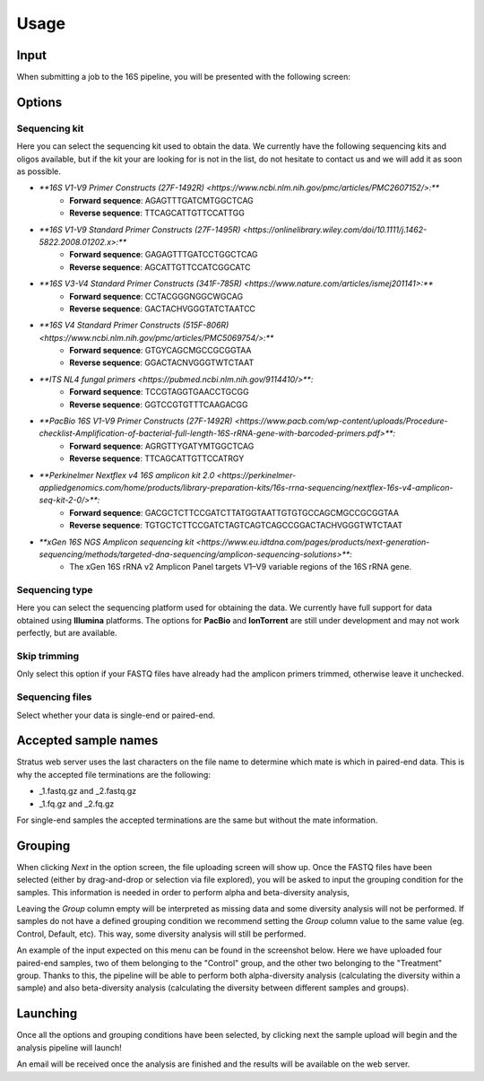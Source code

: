 Usage
========

.. _input:

Input
------------

When submitting a job to the 16S pipeline, you will be presented with the following screen:

.. image:: images/launch_screen.png
   :width: 682
   :alt: Launch screen options from Stratus 16S pipeline


.. _options:

Options
------------

Sequencing kit
+++++++++++++++++

Here you can select the sequencing kit used to obtain the data. We currently have the following sequencing kits and oligos available, but if the kit your are looking for is not in the list, do not hesitate to contact us and we will add it as soon as possible.

* `**16S V1-V9 Primer Constructs (27F-1492R) <https://www.ncbi.nlm.nih.gov/pmc/articles/PMC2607152/>:**`
   * **Forward sequence**: AGAGTTTGATCMTGGCTCAG
   * **Reverse sequence**: TTCAGCATTGTTCCATTGG
* `**16S V1-V9 Standard Primer Constructs (27F-1495R) <https://onlinelibrary.wiley.com/doi/10.1111/j.1462-5822.2008.01202.x>:**`
   * **Forward sequence**: GAGAGTTTGATCCTGGCTCAG
   * **Reverse sequence**: AGCATTGTTCCATCGGCATC
* `**16S V3-V4 Standard Primer Constructs (341F-785R) <https://www.nature.com/articles/ismej201141>:**`
   * **Forward sequence**: CCTACGGGNGGCWGCAG
   * **Reverse sequence**: GACTACHVGGGTATCTAATCC
* `**16S V4 Standard Primer Constructs (515F-806R) <https://www.ncbi.nlm.nih.gov/pmc/articles/PMC5069754/>:**`
   * **Forward sequence**: GTGYCAGCMGCCGCGGTAA
   * **Reverse sequence**: GGACTACNVGGGTWTCTAAT
* `**ITS NL4 fungal primers <https://pubmed.ncbi.nlm.nih.gov/9114410/>**:`
   * **Forward sequence**: TCCGTAGGTGAACCTGCGG
   * **Reverse sequence**: GGTCCGTGTTTCAAGACGG
* `**PacBio 16S V1-V9 Primer Constructs (27F-1492R) <https://www.pacb.com/wp-content/uploads/Procedure-checklist-Amplification-of-bacterial-full-length-16S-rRNA-gene-with-barcoded-primers.pdf>**:`
   * **Forward sequence**: AGRGTTYGATYMTGGCTCAG
   * **Reverse sequence**: TTCAGCATTGTTCCATRGY
* `**Perkinelmer Nextflex v4 16S amplicon kit 2.0 <https://perkinelmer-appliedgenomics.com/home/products/library-preparation-kits/16s-rrna-sequencing/nextflex-16s-v4-amplicon-seq-kit-2-0/>**:`
   * **Forward sequence**: GACGCTCTTCCGATCTTATGGTAATTGTGTGCCAGCMGCCGCGGTAA
   * **Reverse sequence**: TGTGCTCTTCCGATCTAGTCAGTCAGCCGGACTACHVGGGTWTCTAAT
* `**xGen 16S NGS Amplicon sequencing kit <https://www.eu.idtdna.com/pages/products/next-generation-sequencing/methods/targeted-dna-sequencing/amplicon-sequencing-solutions>**:`
   * The xGen 16S rRNA v2 Amplicon Panel targets V1–V9 variable regions of the 16S rRNA gene.


Sequencing type
++++++++++++++++++

Here you can select the sequencing platform used for obtaining the data. We currently have full support for data obtained using **Illumina** platforms. The options for **PacBio** and **IonTorrent** are still under development and may not work perfectly, but are available.

Skip trimming
++++++++++++++++++

Only select this option if your FASTQ files have already had the amplicon primers trimmed, otherwise leave it unchecked.

Sequencing files
++++++++++++++++++++

Select whether your data is single-end or paired-end.

Accepted sample names
-------------------------

Stratus web server uses the last characters on the file name to determine which mate is which in paired-end data. This is why the accepted file terminations are the following:

* _1.fastq.gz and _2.fastq.gz
* _1.fq.gz and _2.fq.gz

For single-end samples the accepted terminations are the same but without the mate information.

Grouping
------------

When clicking `Next` in the option screen, the file uploading screen will show up. Once the FASTQ files have been selected (either by drag-and-drop or selection via file explored), you will be asked to input the grouping condition for the samples. This information is needed in order to perform alpha and beta-diversity analysis, 

Leaving the `Group` column empty will be interpreted as missing data and some diversity analysis will not be performed. If samples do not have a defined grouping condition we recommend setting the `Group` column value to the same value (eg. Control, Default, etc). This way, some diversity analysis will still be performed.

An example of the input expected on this menu can be found in the screenshot below. Here we have uploaded four paired-end samples, two of them belonging to the "Control" group, and the other two belonging to the "Treatment" group. Thanks to this, the pipeline will be able to perform both alpha-diversity analysis (calculating the diversity within a sample) and also beta-diversity analysis (calculating the diversity between different samples and groups).

.. image:: images/grouping_screen.png
   :width: 682
   :alt: Launch screen options from Stratus 16S pipeline


Launching
------------

Once all the options and grouping conditions have been selected, by clicking next the sample upload will begin and the analysis pipeline will launch!

An email will be received once the analysis are finished and the results will be available on the web server.
